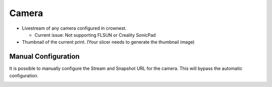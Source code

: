 Camera
==========================

* Livestream of any camera configured in crownest. |cam_image|

  * Current issue: Not supporting FLSUN or Creality SonicPad

* Thumbnail of the current print. (Your slicer needs to generate the thumbnail image) |thum_image|

.. _camera_config:

Manual Configuration
-------------------------------------

It is possible to manually configure the Stream and Snapshot URL for the camera. This will bypass the automatic configuration.

|config|

.. |cam_image| image:: https://raw.githubusercontent.com/marcolivierarsenault/moonraker-home-assistant/main/assets/camera.png
.. |thum_image| image:: https://raw.githubusercontent.com/marcolivierarsenault/moonraker-home-assistant/main/assets/thumbnail.png
.. |config| image:: /_static/config.png

